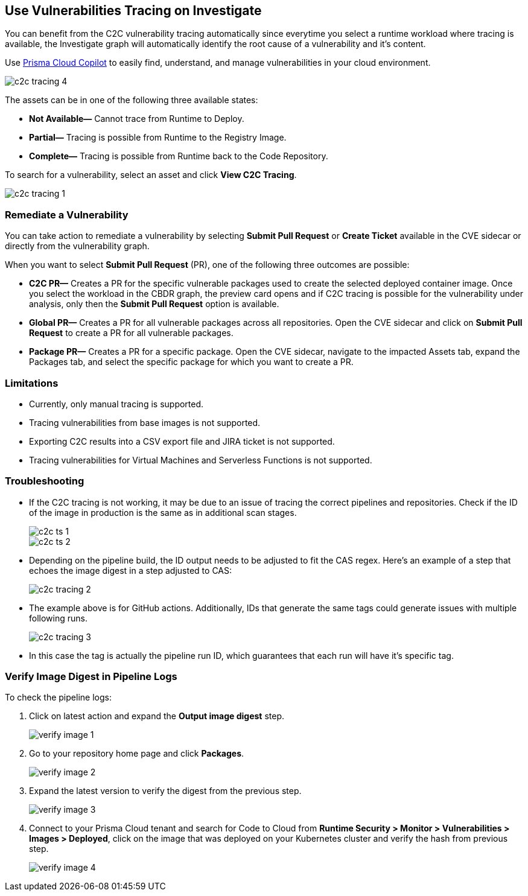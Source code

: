 == Use Vulnerabilities Tracing on Investigate

You can benefit from the C2C vulnerability tracing automatically since everytime you select a runtime workload where tracing is available, the Investigate graph will automatically identify the root cause of a vulnerability and it's content. 

Use xref:../prisma-cloud-copilot/prisma-cloud-copilot-benefits.adoc[Prisma Cloud Copilot] to easily find, understand, and manage vulnerabilities in your cloud environment.

image::search-and-investigate/c2c-tracing-4.png[]

The assets can be in one of the following three available states:

* *Not Available—* Cannot trace from Runtime to Deploy.

* *Partial—* Tracing is possible from Runtime to the Registry Image.

* *Complete—* Tracing is possible from Runtime back to the Code Repository.

To search for a vulnerability, select an asset and click *View C2C Tracing*.

image::search-and-investigate/c2c-tracing-1.png[]


=== Remediate a Vulnerability

You can take action to remediate a vulnerability by selecting *Submit Pull Request* or *Create Ticket* available in the CVE sidecar or directly from the vulnerability graph.

When you want to select *Submit Pull Request* (PR), one of the following three outcomes are possible:

* *C2C PR—* Creates a PR for the specific vulnerable packages used to create the selected deployed container image. Once you select the workload in the CBDR graph, the preview card opens and if C2C tracing is possible for the vulnerability under analysis, only then the *Submit Pull Request* option is available.

* *Global PR—* Creates a PR for all vulnerable packages across all repositories. Open the CVE sidecar and click on *Submit Pull Request* to create a PR for all vulnerable packages.

* *Package PR—* Creates a PR for a specific package. Open the CVE sidecar, navigate to the impacted Assets tab, expand the Packages tab, and select the specific package for which you want to create a PR.


=== Limitations

* Currently, only manual tracing is supported. 

* Tracing vulnerabilities from base images is not supported.

* Exporting C2C results into a CSV export file and JIRA ticket is not supported.

* Tracing vulnerabilities for Virtual Machines and Serverless Functions is not supported.


=== Troubleshooting

* If the C2C tracing is not working, it may be due to an issue of tracing the correct pipelines and repositories. Check if the ID of the image in production is the same as in additional scan stages.
+
image::search-and-investigate/c2c-ts-1.png[]
+
image::search-and-investigate/c2c-ts-2.png[]

* Depending on the pipeline build, the ID output needs to be adjusted to fit the CAS regex. Here's an example of a step that echoes the image digest in a step adjusted to CAS:
+
image::search-and-investigate/c2c-tracing-2.png[]

* The example above is for GitHub actions. Additionally, IDs that generate the same tags could generate issues with multiple following runs.
+
image::search-and-investigate/c2c-tracing-3.png[]

* In this case the tag is actually the pipeline run ID, which guarantees that each run will have it's specific tag.


=== Verify Image Digest in Pipeline Logs

To check the pipeline logs:

. Click on latest action and expand the *Output image digest* step.
+
image::search-and-investigate/verify-image-1.png[]

. Go to your repository home page and click *Packages*.
+
image::search-and-investigate/verify-image-2.png[]

. Expand the latest version to verify the digest from the previous step.
+
image::search-and-investigate/verify-image-3.png[]

. Connect to your Prisma Cloud tenant and search for Code to Cloud from *Runtime Security > Monitor > Vulnerabilities > Images > Deployed*, click on the image that was deployed on your Kubernetes cluster and verify the hash from previous step.
+
image::search-and-investigate/verify-image-4.png[]




